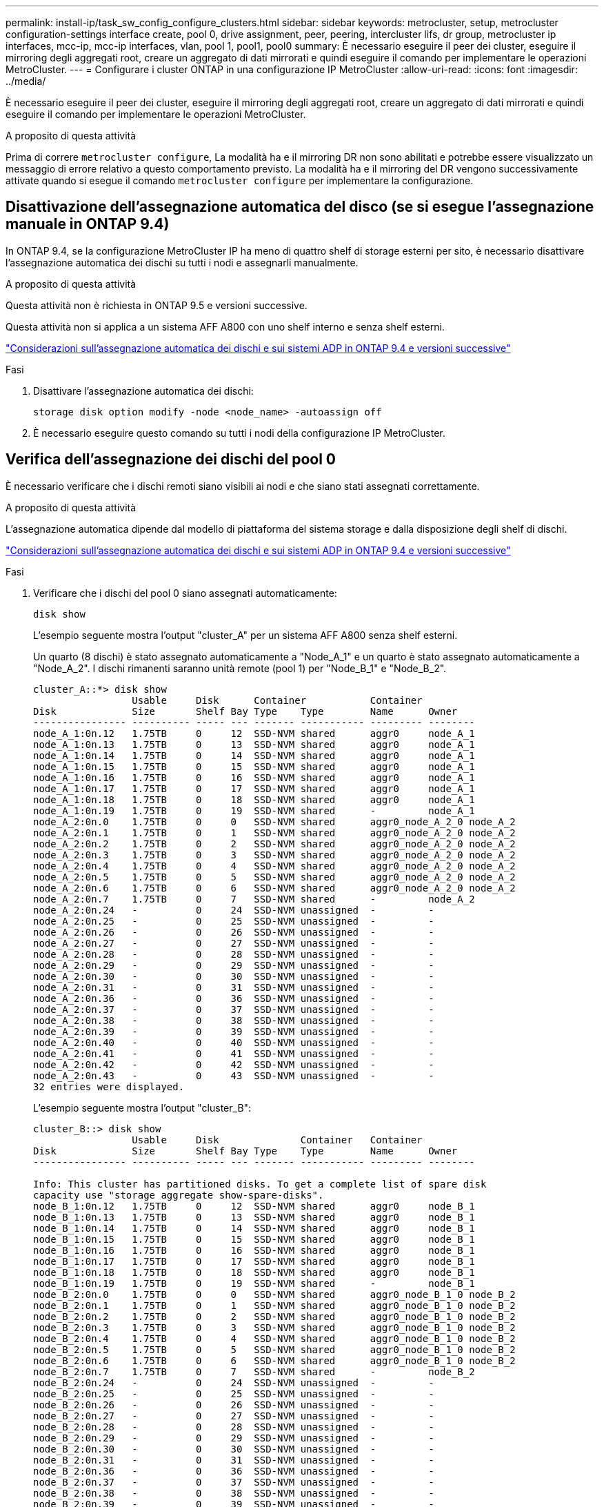 ---
permalink: install-ip/task_sw_config_configure_clusters.html 
sidebar: sidebar 
keywords: metrocluster, setup, metrocluster configuration-settings interface create, pool 0, drive assignment, peer, peering, intercluster lifs, dr group, metrocluster ip interfaces, mcc-ip, mcc-ip interfaces, vlan, pool 1, pool1, pool0 
summary: È necessario eseguire il peer dei cluster, eseguire il mirroring degli aggregati root, creare un aggregato di dati mirrorati e quindi eseguire il comando per implementare le operazioni MetroCluster. 
---
= Configurare i cluster ONTAP in una configurazione IP MetroCluster
:allow-uri-read: 
:icons: font
:imagesdir: ../media/


[role="lead"]
È necessario eseguire il peer dei cluster, eseguire il mirroring degli aggregati root, creare un aggregato di dati mirrorati e quindi eseguire il comando per implementare le operazioni MetroCluster.

.A proposito di questa attività
Prima di correre `metrocluster configure`, La modalità ha e il mirroring DR non sono abilitati e potrebbe essere visualizzato un messaggio di errore relativo a questo comportamento previsto. La modalità ha e il mirroring del DR vengono successivamente attivate quando si esegue il comando `metrocluster configure` per implementare la configurazione.



== Disattivazione dell'assegnazione automatica del disco (se si esegue l'assegnazione manuale in ONTAP 9.4)

In ONTAP 9.4, se la configurazione MetroCluster IP ha meno di quattro shelf di storage esterni per sito, è necessario disattivare l'assegnazione automatica dei dischi su tutti i nodi e assegnarli manualmente.

.A proposito di questa attività
Questa attività non è richiesta in ONTAP 9.5 e versioni successive.

Questa attività non si applica a un sistema AFF A800 con uno shelf interno e senza shelf esterni.

link:concept_considerations_drive_assignment.html["Considerazioni sull'assegnazione automatica dei dischi e sui sistemi ADP in ONTAP 9.4 e versioni successive"]

.Fasi
. Disattivare l'assegnazione automatica dei dischi:
+
`storage disk option modify -node <node_name> -autoassign off`

. È necessario eseguire questo comando su tutti i nodi della configurazione IP MetroCluster.




== Verifica dell'assegnazione dei dischi del pool 0

È necessario verificare che i dischi remoti siano visibili ai nodi e che siano stati assegnati correttamente.

.A proposito di questa attività
L'assegnazione automatica dipende dal modello di piattaforma del sistema storage e dalla disposizione degli shelf di dischi.

link:concept_considerations_drive_assignment.html["Considerazioni sull'assegnazione automatica dei dischi e sui sistemi ADP in ONTAP 9.4 e versioni successive"]

.Fasi
. Verificare che i dischi del pool 0 siano assegnati automaticamente:
+
`disk show`

+
L'esempio seguente mostra l'output "cluster_A" per un sistema AFF A800 senza shelf esterni.

+
Un quarto (8 dischi) è stato assegnato automaticamente a "Node_A_1" e un quarto è stato assegnato automaticamente a "Node_A_2". I dischi rimanenti saranno unità remote (pool 1) per "Node_B_1" e "Node_B_2".

+
[listing]
----
cluster_A::*> disk show
                 Usable     Disk      Container           Container
Disk             Size       Shelf Bay Type    Type        Name      Owner
---------------- ---------- ----- --- ------- ----------- --------- --------
node_A_1:0n.12   1.75TB     0     12  SSD-NVM shared      aggr0     node_A_1
node_A_1:0n.13   1.75TB     0     13  SSD-NVM shared      aggr0     node_A_1
node_A_1:0n.14   1.75TB     0     14  SSD-NVM shared      aggr0     node_A_1
node_A_1:0n.15   1.75TB     0     15  SSD-NVM shared      aggr0     node_A_1
node_A_1:0n.16   1.75TB     0     16  SSD-NVM shared      aggr0     node_A_1
node_A_1:0n.17   1.75TB     0     17  SSD-NVM shared      aggr0     node_A_1
node_A_1:0n.18   1.75TB     0     18  SSD-NVM shared      aggr0     node_A_1
node_A_1:0n.19   1.75TB     0     19  SSD-NVM shared      -         node_A_1
node_A_2:0n.0    1.75TB     0     0   SSD-NVM shared      aggr0_node_A_2_0 node_A_2
node_A_2:0n.1    1.75TB     0     1   SSD-NVM shared      aggr0_node_A_2_0 node_A_2
node_A_2:0n.2    1.75TB     0     2   SSD-NVM shared      aggr0_node_A_2_0 node_A_2
node_A_2:0n.3    1.75TB     0     3   SSD-NVM shared      aggr0_node_A_2_0 node_A_2
node_A_2:0n.4    1.75TB     0     4   SSD-NVM shared      aggr0_node_A_2_0 node_A_2
node_A_2:0n.5    1.75TB     0     5   SSD-NVM shared      aggr0_node_A_2_0 node_A_2
node_A_2:0n.6    1.75TB     0     6   SSD-NVM shared      aggr0_node_A_2_0 node_A_2
node_A_2:0n.7    1.75TB     0     7   SSD-NVM shared      -         node_A_2
node_A_2:0n.24   -          0     24  SSD-NVM unassigned  -         -
node_A_2:0n.25   -          0     25  SSD-NVM unassigned  -         -
node_A_2:0n.26   -          0     26  SSD-NVM unassigned  -         -
node_A_2:0n.27   -          0     27  SSD-NVM unassigned  -         -
node_A_2:0n.28   -          0     28  SSD-NVM unassigned  -         -
node_A_2:0n.29   -          0     29  SSD-NVM unassigned  -         -
node_A_2:0n.30   -          0     30  SSD-NVM unassigned  -         -
node_A_2:0n.31   -          0     31  SSD-NVM unassigned  -         -
node_A_2:0n.36   -          0     36  SSD-NVM unassigned  -         -
node_A_2:0n.37   -          0     37  SSD-NVM unassigned  -         -
node_A_2:0n.38   -          0     38  SSD-NVM unassigned  -         -
node_A_2:0n.39   -          0     39  SSD-NVM unassigned  -         -
node_A_2:0n.40   -          0     40  SSD-NVM unassigned  -         -
node_A_2:0n.41   -          0     41  SSD-NVM unassigned  -         -
node_A_2:0n.42   -          0     42  SSD-NVM unassigned  -         -
node_A_2:0n.43   -          0     43  SSD-NVM unassigned  -         -
32 entries were displayed.
----
+
L'esempio seguente mostra l'output "cluster_B":

+
[listing]
----
cluster_B::> disk show
                 Usable     Disk              Container   Container
Disk             Size       Shelf Bay Type    Type        Name      Owner
---------------- ---------- ----- --- ------- ----------- --------- --------

Info: This cluster has partitioned disks. To get a complete list of spare disk
capacity use "storage aggregate show-spare-disks".
node_B_1:0n.12   1.75TB     0     12  SSD-NVM shared      aggr0     node_B_1
node_B_1:0n.13   1.75TB     0     13  SSD-NVM shared      aggr0     node_B_1
node_B_1:0n.14   1.75TB     0     14  SSD-NVM shared      aggr0     node_B_1
node_B_1:0n.15   1.75TB     0     15  SSD-NVM shared      aggr0     node_B_1
node_B_1:0n.16   1.75TB     0     16  SSD-NVM shared      aggr0     node_B_1
node_B_1:0n.17   1.75TB     0     17  SSD-NVM shared      aggr0     node_B_1
node_B_1:0n.18   1.75TB     0     18  SSD-NVM shared      aggr0     node_B_1
node_B_1:0n.19   1.75TB     0     19  SSD-NVM shared      -         node_B_1
node_B_2:0n.0    1.75TB     0     0   SSD-NVM shared      aggr0_node_B_1_0 node_B_2
node_B_2:0n.1    1.75TB     0     1   SSD-NVM shared      aggr0_node_B_1_0 node_B_2
node_B_2:0n.2    1.75TB     0     2   SSD-NVM shared      aggr0_node_B_1_0 node_B_2
node_B_2:0n.3    1.75TB     0     3   SSD-NVM shared      aggr0_node_B_1_0 node_B_2
node_B_2:0n.4    1.75TB     0     4   SSD-NVM shared      aggr0_node_B_1_0 node_B_2
node_B_2:0n.5    1.75TB     0     5   SSD-NVM shared      aggr0_node_B_1_0 node_B_2
node_B_2:0n.6    1.75TB     0     6   SSD-NVM shared      aggr0_node_B_1_0 node_B_2
node_B_2:0n.7    1.75TB     0     7   SSD-NVM shared      -         node_B_2
node_B_2:0n.24   -          0     24  SSD-NVM unassigned  -         -
node_B_2:0n.25   -          0     25  SSD-NVM unassigned  -         -
node_B_2:0n.26   -          0     26  SSD-NVM unassigned  -         -
node_B_2:0n.27   -          0     27  SSD-NVM unassigned  -         -
node_B_2:0n.28   -          0     28  SSD-NVM unassigned  -         -
node_B_2:0n.29   -          0     29  SSD-NVM unassigned  -         -
node_B_2:0n.30   -          0     30  SSD-NVM unassigned  -         -
node_B_2:0n.31   -          0     31  SSD-NVM unassigned  -         -
node_B_2:0n.36   -          0     36  SSD-NVM unassigned  -         -
node_B_2:0n.37   -          0     37  SSD-NVM unassigned  -         -
node_B_2:0n.38   -          0     38  SSD-NVM unassigned  -         -
node_B_2:0n.39   -          0     39  SSD-NVM unassigned  -         -
node_B_2:0n.40   -          0     40  SSD-NVM unassigned  -         -
node_B_2:0n.41   -          0     41  SSD-NVM unassigned  -         -
node_B_2:0n.42   -          0     42  SSD-NVM unassigned  -         -
node_B_2:0n.43   -          0     43  SSD-NVM unassigned  -         -
32 entries were displayed.

cluster_B::>
----




== Peering dei cluster

I cluster nella configurazione di MetroCluster devono essere in una relazione peer in modo da poter comunicare tra loro ed eseguire il mirroring dei dati essenziale per il disaster recovery di MetroCluster.

.Informazioni correlate
http://docs.netapp.com/ontap-9/topic/com.netapp.doc.exp-clus-peer/home.html["Configurazione rapida del peering di cluster e SVM"]

link:concept_considerations_peering.html#considerations-when-using-dedicated-ports["Considerazioni sull'utilizzo di porte dedicate"]

link:concept_considerations_peering.html#considerations-when-sharing-data-ports["Considerazioni sulla condivisione delle porte dati"]



== Configurazione delle LIF di intercluster per il peering dei cluster

È necessario creare LIF intercluster sulle porte utilizzate per la comunicazione tra i cluster di partner MetroCluster. È possibile utilizzare porte o porte dedicate che dispongono anche di traffico dati.



=== Configurazione di LIF intercluster su porte dedicate

È possibile configurare le LIF tra cluster su porte dedicate. In genere, aumenta la larghezza di banda disponibile per il traffico di replica.

.Fasi
. Elencare le porte nel cluster:
+
`network port show`

+
Per la sintassi completa dei comandi, vedere la pagina man.

+
L'esempio seguente mostra le porte di rete in "cluster01":

+
[listing]
----

cluster01::> network port show
                                                             Speed (Mbps)
Node   Port      IPspace      Broadcast Domain Link   MTU    Admin/Oper
------ --------- ------------ ---------------- ----- ------- ------------
cluster01-01
       e0a       Cluster      Cluster          up     1500   auto/1000
       e0b       Cluster      Cluster          up     1500   auto/1000
       e0c       Default      Default          up     1500   auto/1000
       e0d       Default      Default          up     1500   auto/1000
       e0e       Default      Default          up     1500   auto/1000
       e0f       Default      Default          up     1500   auto/1000
cluster01-02
       e0a       Cluster      Cluster          up     1500   auto/1000
       e0b       Cluster      Cluster          up     1500   auto/1000
       e0c       Default      Default          up     1500   auto/1000
       e0d       Default      Default          up     1500   auto/1000
       e0e       Default      Default          up     1500   auto/1000
       e0f       Default      Default          up     1500   auto/1000
----
. Determinare quali porte sono disponibili per la comunicazione tra cluster:
+
`network interface show -fields home-port,curr-port`

+
Per la sintassi completa dei comandi, vedere la pagina man.

+
L'esempio seguente mostra che alle porte "e0e" e "e0f" non sono stati assegnati LIF:

+
[listing]
----

cluster01::> network interface show -fields home-port,curr-port
vserver lif                  home-port curr-port
------- -------------------- --------- ---------
Cluster cluster01-01_clus1   e0a       e0a
Cluster cluster01-01_clus2   e0b       e0b
Cluster cluster01-02_clus1   e0a       e0a
Cluster cluster01-02_clus2   e0b       e0b
cluster01
        cluster_mgmt         e0c       e0c
cluster01
        cluster01-01_mgmt1   e0c       e0c
cluster01
        cluster01-02_mgmt1   e0c       e0c
----
. Creare un gruppo di failover per le porte dedicate:
+
`network interface failover-groups create -vserver <system_svm> -failover-group <failover_group> -targets <physical_or_logical_ports>`

+
Nell'esempio seguente vengono assegnate le porte "e0e" e" e0f" al gruppo di failover "cluster01" sul sistema "SVMcluster01":

+
[listing]
----
cluster01::> network interface failover-groups create -vserver cluster01 -failover-group
intercluster01 -targets
cluster01-01:e0e,cluster01-01:e0f,cluster01-02:e0e,cluster01-02:e0f
----
. Verificare che il gruppo di failover sia stato creato:
+
`network interface failover-groups show`

+
Per la sintassi completa dei comandi, vedere la pagina man.

+
[listing]
----
cluster01::> network interface failover-groups show
                                  Failover
Vserver          Group            Targets
---------------- ---------------- --------------------------------------------
Cluster
                 Cluster
                                  cluster01-01:e0a, cluster01-01:e0b,
                                  cluster01-02:e0a, cluster01-02:e0b
cluster01
                 Default
                                  cluster01-01:e0c, cluster01-01:e0d,
                                  cluster01-02:e0c, cluster01-02:e0d,
                                  cluster01-01:e0e, cluster01-01:e0f
                                  cluster01-02:e0e, cluster01-02:e0f
                 intercluster01
                                  cluster01-01:e0e, cluster01-01:e0f
                                  cluster01-02:e0e, cluster01-02:e0f
----
. Creare LIF intercluster sulla SVM di sistema e assegnarle al gruppo di failover.
+
[role="tabbed-block"]
====
.In ONTAP 9,6 e versioni successive, eseguire:
--
`network interface create -vserver <system_svm> -lif <lif_name> -service-policy default-intercluster -home-node <node_name> -home-port <port_name> -address <port_ip_address> -netmask <netmask_address> -failover-group <failover_group>`

--
.In ONTAP 9,5 e versioni precedenti, eseguire:
--
`network interface create -vserver <system_svm> -lif <lif_name> -role intercluster -home-node <node_name> -home-port <port_name> -address <port_ip_address> -netmask <netmask_address> -failover-group <failover_group>`

--
====
+
Per la sintassi completa dei comandi, vedere la pagina man.

+
Nell'esempio seguente vengono create le LIF di intercluster "cluster01_icl01" e "cluster01_icl02" nel gruppo di failover "intercluster01":

+
[listing]
----
cluster01::> network interface create -vserver cluster01 -lif cluster01_icl01 -service-
policy default-intercluster -home-node cluster01-01 -home-port e0e -address 192.168.1.201
-netmask 255.255.255.0 -failover-group intercluster01

cluster01::> network interface create -vserver cluster01 -lif cluster01_icl02 -service-
policy default-intercluster -home-node cluster01-02 -home-port e0e -address 192.168.1.202
-netmask 255.255.255.0 -failover-group intercluster01
----
. Verificare che le LIF dell'intercluster siano state create:
+
[role="tabbed-block"]
====
.In ONTAP 9,6 e versioni successive, eseguire:
--
`network interface show -service-policy default-intercluster`

--
.In ONTAP 9,5 e versioni precedenti, eseguire:
--
`network interface show -role intercluster`

--
====
+
Per la sintassi completa dei comandi, vedere la pagina man.

+
[listing]
----
cluster01::> network interface show -service-policy default-intercluster
            Logical    Status     Network            Current       Current Is
Vserver     Interface  Admin/Oper Address/Mask       Node          Port    Home
----------- ---------- ---------- ------------------ ------------- ------- ----
cluster01
            cluster01_icl01
                       up/up      192.168.1.201/24   cluster01-01  e0e     true
            cluster01_icl02
                       up/up      192.168.1.202/24   cluster01-02  e0f     true
----
. Verificare che le LIF dell'intercluster siano ridondanti:
+
[role="tabbed-block"]
====
.In ONTAP 9,6 e versioni successive, eseguire:
--
`network interface show -service-policy default-intercluster -failover`

--
.In ONTAP 9,5 e versioni precedenti, eseguire:
--
`network interface show -role intercluster -failover`

--
====
+
Per la sintassi completa dei comandi, vedere la pagina man.

+
L'esempio seguente mostra che le LIF dell'intercluster "cluster01_icl01" e "cluster01_icl02" sulla porta "SVMe0e" effettueranno il failover sulla porta "e0f".

+
[listing]
----
cluster01::> network interface show -service-policy default-intercluster –failover
         Logical         Home                  Failover        Failover
Vserver  Interface       Node:Port             Policy          Group
-------- --------------- --------------------- --------------- --------
cluster01
         cluster01_icl01 cluster01-01:e0e   local-only      intercluster01
                            Failover Targets:  cluster01-01:e0e,
                                               cluster01-01:e0f
         cluster01_icl02 cluster01-02:e0e   local-only      intercluster01
                            Failover Targets:  cluster01-02:e0e,
                                               cluster01-02:e0f
----


.Informazioni correlate
link:concept_considerations_peering.html#considerations-when-using-dedicated-ports["Considerazioni sull'utilizzo di porte dedicate"]



=== Configurazione delle LIF tra cluster su porte dati condivise

È possibile configurare le LIF di intercluster sulle porte condivise con la rete dati. In questo modo si riduce il numero di porte necessarie per la rete tra cluster.

.Fasi
. Elencare le porte nel cluster:
+
`network port show`

+
Per la sintassi completa dei comandi, vedere la pagina man.

+
L'esempio seguente mostra le porte di rete in "cluster01":

+
[listing]
----

cluster01::> network port show
                                                             Speed (Mbps)
Node   Port      IPspace      Broadcast Domain Link   MTU    Admin/Oper
------ --------- ------------ ---------------- ----- ------- ------------
cluster01-01
       e0a       Cluster      Cluster          up     1500   auto/1000
       e0b       Cluster      Cluster          up     1500   auto/1000
       e0c       Default      Default          up     1500   auto/1000
       e0d       Default      Default          up     1500   auto/1000
cluster01-02
       e0a       Cluster      Cluster          up     1500   auto/1000
       e0b       Cluster      Cluster          up     1500   auto/1000
       e0c       Default      Default          up     1500   auto/1000
       e0d       Default      Default          up     1500   auto/1000
----
. Creazione di LIF intercluster sulla SVM di sistema:
+
[role="tabbed-block"]
====
.In ONTAP 9,6 e versioni successive, eseguire:
--
`network interface create -vserver <system_svm> -lif <lif_name> -service-policy default-intercluster -home-node <node_name> -home-port <port_name> -address <port_ip_address> -netmask <netmask>`

--
.In ONTAP 9,5 e versioni precedenti, eseguire:
--
`network interface create -vserver <system_svm> -lif <lif_name> -role intercluster -home-node <node_name> -home-port <port_name> -address <port_ip_address> -netmask <netmask>`

--
====
+
Per la sintassi completa dei comandi, vedere la pagina man.

+
Nell'esempio seguente vengono create le LIF dell'intercluster "cluster01_icl01" e "cluster01_icl02":

+
[listing]
----

cluster01::> network interface create -vserver cluster01 -lif cluster01_icl01 -service-
policy default-intercluster -home-node cluster01-01 -home-port e0c -address 192.168.1.201
-netmask 255.255.255.0

cluster01::> network interface create -vserver cluster01 -lif cluster01_icl02 -service-
policy default-intercluster -home-node cluster01-02 -home-port e0c -address 192.168.1.202
-netmask 255.255.255.0
----
. Verificare che le LIF dell'intercluster siano state create:
+
[role="tabbed-block"]
====
.In ONTAP 9,6 e versioni successive, eseguire:
--
`network interface show -service-policy default-intercluster`

--
.In ONTAP 9,5 e versioni precedenti, eseguire:
--
`network interface show -role intercluster`

--
====
+
Per la sintassi completa dei comandi, vedere la pagina man.

+
[listing]
----
cluster01::> network interface show -service-policy default-intercluster
            Logical    Status     Network            Current       Current Is
Vserver     Interface  Admin/Oper Address/Mask       Node          Port    Home
----------- ---------- ---------- ------------------ ------------- ------- ----
cluster01
            cluster01_icl01
                       up/up      192.168.1.201/24   cluster01-01  e0c     true
            cluster01_icl02
                       up/up      192.168.1.202/24   cluster01-02  e0c     true
----
. Verificare che le LIF dell'intercluster siano ridondanti:
+
[role="tabbed-block"]
====
.In ONTAP 9,6 e versioni successive, eseguire:
--
`network interface show –service-policy default-intercluster -failover`

--
.In ONTAP 9,5 e versioni precedenti, eseguire:
--
`network interface show -role intercluster -failover`

--
====
+
Per la sintassi completa dei comandi, vedere la pagina man.

+
L'esempio seguente mostra che i LIF di intercluster "cluster01_icl01" e "cluster01_icl02" sulla porta "e0c" effettueranno il failover sulla porta "e0d".

+
[listing]
----
cluster01::> network interface show -service-policy default-intercluster –failover
         Logical         Home                  Failover        Failover
Vserver  Interface       Node:Port             Policy          Group
-------- --------------- --------------------- --------------- --------
cluster01
         cluster01_icl01 cluster01-01:e0c   local-only      192.168.1.201/24
                            Failover Targets: cluster01-01:e0c,
                                              cluster01-01:e0d
         cluster01_icl02 cluster01-02:e0c   local-only      192.168.1.201/24
                            Failover Targets: cluster01-02:e0c,
                                              cluster01-02:e0d
----


.Informazioni correlate
link:concept_considerations_peering.html#considerations-when-sharing-data-ports["Considerazioni sulla condivisione delle porte dati"]



== Creazione di una relazione peer del cluster

È possibile utilizzare il comando cluster peer create per creare una relazione peer tra un cluster locale e un cluster remoto. Una volta creata la relazione peer, è possibile eseguire cluster peer create sul cluster remoto per autenticarla nel cluster locale.

.A proposito di questa attività
* È necessario aver creato le LIF di intercluster su ogni nodo dei cluster che vengono sottoposti a peering.
* I cluster devono eseguire ONTAP 9.3 o versione successiva.


.Fasi
. Sul cluster di destinazione, creare una relazione peer con il cluster di origine:
+
`cluster peer create -generate-passphrase -offer-expiration <MM/DD/YYYY HH:MM:SS|1...7days|1...168hours> -peer-addrs <peer_lif_ip_addresses> -ipspace <ipspace>`

+
Se si specificano entrambi `-generate-passphrase` e. `-peer-addrs`, Solo il cluster i cui LIF intercluster sono specificati in `-peer-addrs` può utilizzare la password generata.

+
È possibile ignorare `-ipspace` Se non si utilizza un IPSpace personalizzato. Per la sintassi completa dei comandi, vedere la pagina man.

+
Nell'esempio seguente viene creata una relazione peer del cluster su un cluster remoto non specificato:

+
[listing]
----
cluster02::> cluster peer create -generate-passphrase -offer-expiration 2days

                     Passphrase: UCa+6lRVICXeL/gq1WrK7ShR
                Expiration Time: 6/7/2017 08:16:10 EST
  Initial Allowed Vserver Peers: -
            Intercluster LIF IP: 192.140.112.101
              Peer Cluster Name: Clus_7ShR (temporary generated)

Warning: make a note of the passphrase - it cannot be displayed again.
----
. Nel cluster di origine, autenticare il cluster di origine nel cluster di destinazione:
+
`cluster peer create -peer-addrs <peer_lif_ip_addresses> -ipspace <ipspace>`

+
Per la sintassi completa dei comandi, vedere la pagina man.

+
Nell'esempio seguente viene autenticato il cluster locale nel cluster remoto agli indirizzi IP LIF "192.140.112.101" e "192.140.112.102" dell'intercluster:

+
[listing]
----
cluster01::> cluster peer create -peer-addrs 192.140.112.101,192.140.112.102

Notice: Use a generated passphrase or choose a passphrase of 8 or more characters.
        To ensure the authenticity of the peering relationship, use a phrase or sequence of characters that would be hard to guess.

Enter the passphrase:
Confirm the passphrase:

Clusters cluster02 and cluster01 are peered.
----
+
Inserire la passphrase per la relazione peer quando richiesto.

. Verificare che la relazione peer del cluster sia stata creata:
+
`cluster peer show -instance`

+
[listing]
----
cluster01::> cluster peer show -instance

                               Peer Cluster Name: cluster02
                   Remote Intercluster Addresses: 192.140.112.101, 192.140.112.102
              Availability of the Remote Cluster: Available
                             Remote Cluster Name: cluster2
                             Active IP Addresses: 192.140.112.101, 192.140.112.102
                           Cluster Serial Number: 1-80-123456
                  Address Family of Relationship: ipv4
            Authentication Status Administrative: no-authentication
               Authentication Status Operational: absent
                                Last Update Time: 02/05 21:05:41
                    IPspace for the Relationship: Default
----
. Verificare la connettività e lo stato dei nodi nella relazione peer:
+
`cluster peer health show`

+
[listing]
----
cluster01::> cluster peer health show
Node       cluster-Name                Node-Name
             Ping-Status               RDB-Health Cluster-Health  Avail…
---------- --------------------------- ---------  --------------- --------
cluster01-01
           cluster02                   cluster02-01
             Data: interface_reachable
             ICMP: interface_reachable true       true            true
                                       cluster02-02
             Data: interface_reachable
             ICMP: interface_reachable true       true            true
cluster01-02
           cluster02                   cluster02-01
             Data: interface_reachable
             ICMP: interface_reachable true       true            true
                                       cluster02-02
             Data: interface_reachable
             ICMP: interface_reachable true       true            true
----




== Creazione del gruppo DR

È necessario creare le relazioni del gruppo di disaster recovery (DR) tra i cluster.

.A proposito di questa attività
Eseguire questa procedura su uno dei cluster nella configurazione MetroCluster per creare le relazioni di DR tra i nodi di entrambi i cluster.


NOTE: Una volta creati i gruppi DR, non è possibile modificare le relazioni di DR.

image::../media/mcc_dr_groups_4_node.gif[mcc dr raggruppa 4 nodi]

.Fasi
. Verificare che i nodi siano pronti per la creazione del gruppo DR immettendo il seguente comando su ciascun nodo:
+
`metrocluster configuration-settings show-status`

+
L'output del comando dovrebbe indicare che i nodi sono pronti:

+
[listing]
----
cluster_A::> metrocluster configuration-settings show-status
Cluster                    Node          Configuration Settings Status
-------------------------- ------------- --------------------------------
cluster_A                  node_A_1      ready for DR group create
                           node_A_2      ready for DR group create
2 entries were displayed.
----
+
[listing]
----
cluster_B::> metrocluster configuration-settings show-status
Cluster                    Node          Configuration Settings Status
-------------------------- ------------- --------------------------------
cluster_B                  node_B_1      ready for DR group create
                           node_B_2      ready for DR group create
2 entries were displayed.
----
. Creare il gruppo DR:
+
`metrocluster configuration-settings dr-group create -partner-cluster <partner_cluster_name> -local-node <local_node_name> -remote-node <remote_node_name>`

+
Questo comando viene emesso una sola volta. Non è necessario ripeterlo sul cluster del partner. Nel comando, specificare il nome del cluster remoto e il nome di un nodo locale e di un nodo del cluster partner.

+
I due nodi specificati vengono configurati come partner DR e gli altri due nodi (non specificati nel comando) vengono configurati come seconda coppia DR nel gruppo DR. Queste relazioni non possono essere modificate dopo aver immesso questo comando.

+
Il seguente comando crea queste coppie di DR:

+
** Node_A_1 e Node_B_1
** Node_A_2 e Node_B_2


+
[listing]
----
Cluster_A::> metrocluster configuration-settings dr-group create -partner-cluster cluster_B -local-node node_A_1 -remote-node node_B_1
[Job 27] Job succeeded: DR Group Create is successful.
----




== Configurazione e connessione delle interfacce IP di MetroCluster

È necessario configurare le interfacce IP MetroCluster utilizzate per la replica dello storage e della cache non volatile di ciascun nodo. Le connessioni vengono quindi stabilite utilizzando le interfacce IP di MetroCluster. In questo modo si creano connessioni iSCSI per la replica dello storage.


NOTE: Le porte dell'IP di MetroCluster e dello switch connesso non sono online fino a quando non si creano le interfacce IP di MetroCluster.

.A proposito di questa attività
* È necessario creare due interfacce per ciascun nodo. Le interfacce devono essere associate alle VLAN definite nel file RCF di MetroCluster.
* È necessario creare tutte le porte "A" dell'interfaccia IP MetroCluster nella stessa VLAN e tutte le porte "B" dell'interfaccia IP MetroCluster nell'altra VLAN. Fare riferimento a. link:concept_considerations_mcip.html["Considerazioni sulla configurazione IP di MetroCluster"].
* A partire da ONTAP 9.9.1, se si utilizza una configurazione Layer 3, è necessario specificare anche `-gateway` Parametro durante la creazione di interfacce IP MetroCluster. Fare riferimento a. link:../install-ip/concept_considerations_layer_3.html["Considerazioni per le reti wide-area di livello 3"].
+
Alcune piattaforme utilizzano una VLAN per l'interfaccia IP di MetroCluster. Per impostazione predefinita, ciascuna delle due porte utilizza una VLAN diversa: 10 e 20.

+
Se supportato, è anche possibile specificare una VLAN diversa (non predefinita) superiore a 100 (tra 101 e 4095) utilizzando il `-vlan-id` parametro nel `metrocluster configuration-settings interface create` comando.

+
Le seguenti piattaforme *non* supportano il `-vlan-id` parametro:

+
** FAS8200 e AFF A300
** AFF A320
** FAS9000 e AFF A700
** AFF C800, ASA C800, AFF A800 e ASA A800
+
Tutte le altre piattaforme supportano il `-vlan-id` parametro.

+
Le assegnazioni VLAN predefinite e valide dipendono dal supporto del parametro da parte della piattaforma `-vlan-id` :

+
[role="tabbed-block"]
====
.Piattaforme che supportano <code>-vlan-</code>
--
VLAN predefinita:

*** Quando il `-vlan-id` parametro non è specificato, le interfacce vengono create con VLAN 10 per le porte "A" e VLAN 20 per le porte "B".
*** La VLAN specificata deve corrispondere alla VLAN selezionata nell'RCF.


Intervalli VLAN validi:

*** VLAN 10 e 20 predefinite
*** VLAN 101 e superiori (tra 101 e 4095)


--
.Piattaforme che non supportano <code>-vlan-</code>
--
VLAN predefinita:

*** Non applicabile. L'interfaccia non richiede che venga specificata una VLAN sull'interfaccia MetroCluster. La porta dello switch definisce la VLAN utilizzata.


Intervalli VLAN validi:

*** Tutte le VLAN non esplicitamente escluse durante la generazione dell'RCF. L'RCF avvisa l'utente se la VLAN non è valida.


--
====




* Le porte fisiche utilizzate dalle interfacce IP MetroCluster dipendono dal modello di piattaforma. Per informazioni sull'utilizzo della porta per il sistema, consultare la sezione link:../install-ip/using_rcf_generator.html["Collegare via cavo gli switch IP MetroCluster"] .
* Negli esempi vengono utilizzati i seguenti indirizzi IP e subnet:
+
|===


| Nodo | Interfaccia | Indirizzo IP | Subnet 


 a| 
Node_A_1
 a| 
Interfaccia IP MetroCluster 1
 a| 
10.1.1.1
 a| 
10.1.1/24



 a| 
Interfaccia IP MetroCluster 2
 a| 
10.1.2.1
 a| 
10.1.2/24



 a| 
Node_A_2
 a| 
Interfaccia IP MetroCluster 1
 a| 
10.1.1.2
 a| 
10.1.1/24



 a| 
Interfaccia IP MetroCluster 2
 a| 
10.1.2.2
 a| 
10.1.2/24



 a| 
Node_B_1
 a| 
Interfaccia IP MetroCluster 1
 a| 
10.1.1.3
 a| 
10.1.1/24



 a| 
Interfaccia IP MetroCluster 2
 a| 
10.1.2.3
 a| 
10.1.2/24



 a| 
Node_B_2
 a| 
Interfaccia IP MetroCluster 1
 a| 
10.1.1.4
 a| 
10.1.1/24



 a| 
Interfaccia IP MetroCluster 2
 a| 
10.1.2.4
 a| 
10.1.2/24

|===
* Questa procedura utilizza i seguenti esempi:
+
Porte per un sistema AFF A700 o FAS9000 (e5a e e5b).

+
Le porte per un sistema AFF A220 per mostrare come utilizzare il `-vlan-id` parametro su una piattaforma supportata.

+
Configurare le interfacce sulle porte corrette per il modello di piattaforma in uso.



.Fasi
. Verificare che ogni nodo abbia attivato l'assegnazione automatica del disco:
+
`storage disk option show`

+
L'assegnazione automatica del disco assegnerà i dischi del pool 0 e del pool 1 in base a shelf-by-shelf.

+
La colonna Auto Assign (assegnazione automatica) indica se l'assegnazione automatica del disco è attivata.

+
[listing]
----

Node        BKg. FW. Upd.  Auto Copy   Auto Assign  Auto Assign Policy
----------  -------------  ----------  -----------  ------------------
node_A_1             on           on           on           default
node_A_2             on           on           on           default
2 entries were displayed.
----
. Verificare che sia possibile creare interfacce IP MetroCluster sui nodi:
+
`metrocluster configuration-settings show-status`

+
Tutti i nodi devono essere pronti:

+
[listing]
----

Cluster       Node         Configuration Settings Status
----------    -----------  ---------------------------------
cluster_A
              node_A_1     ready for interface create
              node_A_2     ready for interface create
cluster_B
              node_B_1     ready for interface create
              node_B_2     ready for interface create
4 entries were displayed.
----
. Creare le interfacce su Node_A_1.
+
.. Configurare l'interfaccia sulla porta "e5a" su "Node_A_1":
+

CAUTION: Non utilizzare indirizzi IP 169.254.17.x o 169.254.18.x quando si creano interfacce IP MetroCluster per evitare conflitti con indirizzi IP dell'interfaccia generati automaticamente dal sistema nello stesso intervallo.

+
`metrocluster configuration-settings interface create -cluster-name <cluster_name> -home-node <node_name> -home-port e5a -address <ip_address> -netmask <netmask>`

+
L'esempio seguente mostra la creazione dell'interfaccia sulla porta "e5a" su "node_A_1" con indirizzo IP "10.1.1.1":

+
[listing]
----
cluster_A::> metrocluster configuration-settings interface create -cluster-name cluster_A -home-node node_A_1 -home-port e5a -address 10.1.1.1 -netmask 255.255.255.0
[Job 28] Job succeeded: Interface Create is successful.
cluster_A::>
----
+
Sui modelli di piattaforma che supportano le VLAN per l'interfaccia IP di MetroCluster, è possibile includere `-vlan-id` Parametro se non si desidera utilizzare gli ID VLAN predefiniti. L'esempio seguente mostra il comando per un sistema AFF A220 con un ID VLAN 120:

+
[listing]
----
cluster_A::> metrocluster configuration-settings interface create -cluster-name cluster_A -home-node node_A_2 -home-port e0a -address 10.1.1.2 -netmask 255.255.255.0 -vlan-id 120
[Job 28] Job succeeded: Interface Create is successful.
cluster_A::>
----
.. Configurare l'interfaccia sulla porta "e5b" su "Node_A_1":
+
`metrocluster configuration-settings interface create -cluster-name <cluster_name> -home-node <node_name> -home-port e5b -address <ip_address> -netmask <netmask>`

+
L'esempio seguente mostra la creazione dell'interfaccia sulla porta "e5b" su "node_A_1" con indirizzo IP "10.1.2.1":

+
[listing]
----
cluster_A::> metrocluster configuration-settings interface create -cluster-name cluster_A -home-node node_A_1 -home-port e5b -address 10.1.2.1 -netmask 255.255.255.0
[Job 28] Job succeeded: Interface Create is successful.
cluster_A::>
----


+

NOTE: È possibile verificare che queste interfacce siano presenti utilizzando `metrocluster configuration-settings interface show` comando.

. Creare le interfacce su Node_A_2.
+
.. Configurare l'interfaccia sulla porta "e5a" su "Node_A_2":
+
`metrocluster configuration-settings interface create -cluster-name <cluster_name> -home-node <node_name> -home-port e5a -address <ip_address> -netmask <netmask>`

+
L'esempio seguente mostra la creazione dell'interfaccia sulla porta "e5a" su "node_A_2" con indirizzo IP "10.1.1.2":

+
[listing]
----
cluster_A::> metrocluster configuration-settings interface create -cluster-name cluster_A -home-node node_A_2 -home-port e5a -address 10.1.1.2 -netmask 255.255.255.0
[Job 28] Job succeeded: Interface Create is successful.
cluster_A::>
----
.. Configurare l'interfaccia sulla porta "e5b" su "Node_A_2":
+
`metrocluster configuration-settings interface create -cluster-name <cluster_name> -home-node <node_name> -home-port e5b -address <ip_address> -netmask <netmask>`

+
L'esempio seguente mostra la creazione dell'interfaccia sulla porta "e5b" su "node_A_2" con indirizzo IP "10.1.2.2":

+
[listing]
----
cluster_A::> metrocluster configuration-settings interface create -cluster-name cluster_A -home-node node_A_2 -home-port e5b -address 10.1.2.2 -netmask 255.255.255.0
[Job 28] Job succeeded: Interface Create is successful.
cluster_A::>
----
+
Sui modelli di piattaforma che supportano le VLAN per l'interfaccia IP di MetroCluster, è possibile includere `-vlan-id` Parametro se non si desidera utilizzare gli ID VLAN predefiniti. L'esempio seguente mostra il comando per un sistema AFF A220 con un ID VLAN 220:

+
[listing]
----
cluster_A::> metrocluster configuration-settings interface create -cluster-name cluster_A -home-node node_A_2 -home-port e0b -address 10.1.2.2 -netmask 255.255.255.0 -vlan-id 220
[Job 28] Job succeeded: Interface Create is successful.
cluster_A::>
----


. Creare le interfacce su "Node_B_1".
+
.. Configurare l'interfaccia sulla porta "e5a" su "Node_B_1":
+
`metrocluster configuration-settings interface create -cluster-name <cluster_name> -home-node <node_name> -home-port e5a -address <ip_address> -netmask <netmask>`

+
L'esempio seguente mostra la creazione dell'interfaccia sulla porta "e5a" su "Node_B_1" con indirizzo IP "10.1.1.3":

+
[listing]
----
cluster_A::> metrocluster configuration-settings interface create -cluster-name cluster_B -home-node node_B_1 -home-port e5a -address 10.1.1.3 -netmask 255.255.255.0
[Job 28] Job succeeded: Interface Create is successful.cluster_B::>
----
.. Configurare l'interfaccia sulla porta "e5b" su "Node_B_1":
+
`metrocluster configuration-settings interface create -cluster-name <cluster_name> -home-node <node_name> -home-port e5b -address <ip_address> -netmask <netmask>`

+
L'esempio seguente mostra la creazione dell'interfaccia sulla porta "e5b" su "Node_B_1" con indirizzo IP "10.1.2.3":

+
[listing]
----
cluster_A::> metrocluster configuration-settings interface create -cluster-name cluster_B -home-node node_B_1 -home-port e5b -address 10.1.2.3 -netmask 255.255.255.0
[Job 28] Job succeeded: Interface Create is successful.cluster_B::>
----


. Creare le interfacce su "Node_B_2".
+
.. Configurare l'interfaccia sulla porta e5a sul nodo_B_2:
+
`metrocluster configuration-settings interface create -cluster-name <cluster_name> -home-node <node_name> -home-port e5a -address <ip_address> -netmask <netmask>`

+
L'esempio seguente mostra la creazione dell'interfaccia sulla porta "e5a" su "Node_B_2" con indirizzo IP "10.1.1.4":

+
[listing]
----
cluster_B::>metrocluster configuration-settings interface create -cluster-name cluster_B -home-node node_B_2 -home-port e5a -address 10.1.1.4 -netmask 255.255.255.0
[Job 28] Job succeeded: Interface Create is successful.cluster_A::>
----
.. Configurare l'interfaccia sulla porta "e5b" su "Node_B_2":
+
`metrocluster configuration-settings interface create -cluster-name <cluster_name> -home-node <node_name> -home-port e5b -address <ip_address> -netmask <netmask>`

+
L'esempio seguente mostra la creazione dell'interfaccia sulla porta "e5b" su "Node_B_2" con indirizzo IP "10.1.2.4":

+
[listing]
----
cluster_B::> metrocluster configuration-settings interface create -cluster-name cluster_B -home-node node_B_2 -home-port e5b -address 10.1.2.4 -netmask 255.255.255.0
[Job 28] Job succeeded: Interface Create is successful.
cluster_A::>
----


. Verificare che le interfacce siano state configurate:
+
`metrocluster configuration-settings interface show`

+
L'esempio seguente mostra che lo stato di configurazione di ciascuna interfaccia è stato completato.

+
[listing]
----
cluster_A::> metrocluster configuration-settings interface show
DR                                                              Config
Group Cluster Node    Network Address Netmask         Gateway   State
----- ------- ------- --------------- --------------- --------- ----------
1     cluster_A  node_A_1
                 Home Port: e5a
                      10.1.1.1     255.255.255.0   -         completed
                 Home Port: e5b
                      10.1.2.1     255.255.255.0   -         completed
                 node_A_2
                 Home Port: e5a
                      10.1.1.2     255.255.255.0   -         completed
                 Home Port: e5b
                      10.1.2.2     255.255.255.0   -         completed
      cluster_B  node_B_1
                 Home Port: e5a
                      10.1.1.3     255.255.255.0   -         completed
                 Home Port: e5b
                      10.1.2.3     255.255.255.0   -         completed
                 node_B_2
                 Home Port: e5a
                      10.1.1.4     255.255.255.0   -         completed
                 Home Port: e5b
                      10.1.2.4     255.255.255.0   -         completed
8 entries were displayed.
cluster_A::>
----
. Verificare che i nodi siano pronti per la connessione alle interfacce MetroCluster:
+
`metrocluster configuration-settings show-status`

+
L'esempio seguente mostra tutti i nodi nello stato "pronto per la connessione":

+
[listing]
----

Cluster       Node         Configuration Settings Status
----------    -----------  ---------------------------------
cluster_A
              node_A_1     ready for connection connect
              node_A_2     ready for connection connect
cluster_B
              node_B_1     ready for connection connect
              node_B_2     ready for connection connect
4 entries were displayed.
----
. Stabilire le connessioni:
`metrocluster configuration-settings connection connect`
+
Se si utilizza una versione precedente a ONTAP 9.10.1, gli indirizzi IP non possono essere modificati dopo aver inviato questo comando.

+
L'esempio seguente mostra che il cluster_A è connesso correttamente:

+
[listing]
----
cluster_A::> metrocluster configuration-settings connection connect
[Job 53] Job succeeded: Connect is successful.
cluster_A::>
----
. Verificare che le connessioni siano state stabilite:
+
`metrocluster configuration-settings show-status`

+
Lo stato delle impostazioni di configurazione per tutti i nodi deve essere completato:

+
[listing]
----

Cluster       Node         Configuration Settings Status
----------    -----------  ---------------------------------
cluster_A
              node_A_1     completed
              node_A_2     completed
cluster_B
              node_B_1     completed
              node_B_2     completed
4 entries were displayed.
----
. Verificare che le connessioni iSCSI siano state stabilite:
+
.. Passare al livello di privilegio avanzato:
+
`set -privilege advanced`

+
Devi rispondere con `y` quando viene richiesto di passare alla modalità avanzata e viene visualizzato il prompt della modalità avanzata (`*>`).

.. Visualizzare le connessioni:
+
`storage iscsi-initiator show`

+
Nei sistemi che eseguono ONTAP 9.5, sono presenti otto iniziatori IP MetroCluster su ciascun cluster che dovrebbero essere visualizzati nell'output.

+
Nei sistemi che eseguono ONTAP 9.4 e versioni precedenti, sono presenti quattro iniziatori IP MetroCluster su ciascun cluster che dovrebbero essere visualizzati nell'output.

+
L'esempio seguente mostra gli otto iniziatori IP MetroCluster in un cluster che esegue ONTAP 9.5:

+
[listing]
----
cluster_A::*> storage iscsi-initiator show
Node Type Label    Target Portal           Target Name                      Admin/Op
---- ---- -------- ------------------      -------------------------------- --------

cluster_A-01
     dr_auxiliary
              mccip-aux-a-initiator
                   10.227.16.113:65200     prod506.com.company:abab44       up/up
              mccip-aux-a-initiator2
                   10.227.16.113:65200     prod507.com.company:abab44       up/up
              mccip-aux-b-initiator
                   10.227.95.166:65200     prod506.com.company:abab44       up/up
              mccip-aux-b-initiator2
                   10.227.95.166:65200     prod507.com.company:abab44       up/up
     dr_partner
              mccip-pri-a-initiator
                   10.227.16.112:65200     prod506.com.company:cdcd88       up/up
              mccip-pri-a-initiator2
                   10.227.16.112:65200     prod507.com.company:cdcd88       up/up
              mccip-pri-b-initiator
                   10.227.95.165:65200     prod506.com.company:cdcd88       up/up
              mccip-pri-b-initiator2
                   10.227.95.165:65200     prod507.com.company:cdcd88       up/up
cluster_A-02
     dr_auxiliary
              mccip-aux-a-initiator
                   10.227.16.112:65200     prod506.com.company:cdcd88       up/up
              mccip-aux-a-initiator2
                   10.227.16.112:65200     prod507.com.company:cdcd88       up/up
              mccip-aux-b-initiator
                   10.227.95.165:65200     prod506.com.company:cdcd88       up/up
              mccip-aux-b-initiator2
                   10.227.95.165:65200     prod507.com.company:cdcd88       up/up
     dr_partner
              mccip-pri-a-initiator
                   10.227.16.113:65200     prod506.com.company:abab44       up/up
              mccip-pri-a-initiator2
                   10.227.16.113:65200     prod507.com.company:abab44       up/up
              mccip-pri-b-initiator
                   10.227.95.166:65200     prod506.com.company:abab44       up/up
              mccip-pri-b-initiator2
                   10.227.95.166:65200     prod507.com.company:abab44       up/up
16 entries were displayed.
----
.. Tornare al livello di privilegio admin:
+
`set -privilege admin`



. Verificare che i nodi siano pronti per l'implementazione finale della configurazione MetroCluster:
+
`metrocluster node show`

+
[listing]
----
cluster_A::> metrocluster node show
DR                               Configuration  DR
Group Cluster Node               State          Mirroring Mode
----- ------- ------------------ -------------- --------- ----
-     cluster_A
              node_A_1           ready to configure -     -
              node_A_2           ready to configure -     -
2 entries were displayed.
cluster_A::>
----
+
[listing]
----
cluster_B::> metrocluster node show
DR                               Configuration  DR
Group Cluster Node               State          Mirroring Mode
----- ------- ------------------ -------------- --------- ----
-     cluster_B
              node_B_1           ready to configure -     -
              node_B_2           ready to configure -     -
2 entries were displayed.
cluster_B::>
----




== Verifica o esecuzione manuale dell'assegnazione dei dischi del pool 1

A seconda della configurazione dello storage, è necessario verificare l'assegnazione delle unità del pool 1 o assegnare manualmente le unità al pool 1 per ciascun nodo nella configurazione IP di MetroCluster. La procedura da seguire dipende dalla versione di ONTAP in uso.

|===


| Tipo di configurazione | Procedura 


 a| 
I sistemi soddisfano i requisiti per l'assegnazione automatica del disco o, se è in esecuzione ONTAP 9.3, sono stati ricevuti dalla fabbrica.
 a| 
<<Verifica dell'assegnazione dei dischi per il pool 1>>



 a| 
La configurazione include tre shelf oppure, se contiene più di quattro shelf, presenta un multiplo non uniforme di quattro shelf (ad esempio, sette shelf) e utilizza ONTAP 9.5.
 a| 
<<Assegnazione manuale delle unità per il pool 1 (ONTAP 9.4 o versione successiva)>>



 a| 
La configurazione non include quattro shelf di storage per sito e utilizza ONTAP 9.4
 a| 
<<Assegnazione manuale delle unità per il pool 1 (ONTAP 9.4 o versione successiva)>>



 a| 
I sistemi non sono stati ricevuti dalla fabbrica e utilizzano ONTAP 9.3i sistemi ricevuti dalla fabbrica sono preconfigurati con i dischi assegnati.
 a| 
<<Assegnazione manuale dei dischi per il pool 1 (ONTAP 9.3)>>

|===


=== Verifica dell'assegnazione dei dischi per il pool 1

Verificare che i dischi remoti siano visibili ai nodi e che siano stati assegnati correttamente.

.Prima di iniziare
Una volta create le interfacce IP MetroCluster e le connessioni con, è necessario attendere almeno dieci minuti per il completamento dell'assegnazione automatica del disco `metrocluster configuration-settings connection connect` comando.

L'output del comando mostra i nomi dei dischi nel formato: Nome-nodo:0m.i1.0L1

link:concept_considerations_drive_assignment.html["Considerazioni sull'assegnazione automatica dei dischi e sui sistemi ADP in ONTAP 9.4 e versioni successive"]

.Fasi
. Verificare che i dischi del pool 1 siano assegnati automaticamente:
+
`disk show`

+
Il seguente output mostra l'output di un sistema AFF A800 senza shelf esterni.

+
L'assegnazione automatica dei dischi ha assegnato un quarto (8 dischi) a "node_A_1" e un quarto a "node_A_2". I dischi rimanenti saranno dischi remoti (pool 1) per "Node_B_1" e "Node_B_2".

+
[listing]
----
cluster_B::> disk show -host-adapter 0m -owner node_B_2
                    Usable     Disk              Container   Container
Disk                Size       Shelf Bay Type    Type        Name      Owner
----------------    ---------- ----- --- ------- ----------- --------- --------
node_B_2:0m.i0.2L4  894.0GB    0     29  SSD-NVM shared      -         node_B_2
node_B_2:0m.i0.2L10 894.0GB    0     25  SSD-NVM shared      -         node_B_2
node_B_2:0m.i0.3L3  894.0GB    0     28  SSD-NVM shared      -         node_B_2
node_B_2:0m.i0.3L9  894.0GB    0     24  SSD-NVM shared      -         node_B_2
node_B_2:0m.i0.3L11 894.0GB    0     26  SSD-NVM shared      -         node_B_2
node_B_2:0m.i0.3L12 894.0GB    0     27  SSD-NVM shared      -         node_B_2
node_B_2:0m.i0.3L15 894.0GB    0     30  SSD-NVM shared      -         node_B_2
node_B_2:0m.i0.3L16 894.0GB    0     31  SSD-NVM shared      -         node_B_2
8 entries were displayed.

cluster_B::> disk show -host-adapter 0m -owner node_B_1
                    Usable     Disk              Container   Container
Disk                Size       Shelf Bay Type    Type        Name      Owner
----------------    ---------- ----- --- ------- ----------- --------- --------
node_B_1:0m.i2.3L19 1.75TB     0     42  SSD-NVM shared      -         node_B_1
node_B_1:0m.i2.3L20 1.75TB     0     43  SSD-NVM spare       Pool1     node_B_1
node_B_1:0m.i2.3L23 1.75TB     0     40  SSD-NVM shared       -        node_B_1
node_B_1:0m.i2.3L24 1.75TB     0     41  SSD-NVM spare       Pool1     node_B_1
node_B_1:0m.i2.3L29 1.75TB     0     36  SSD-NVM shared       -        node_B_1
node_B_1:0m.i2.3L30 1.75TB     0     37  SSD-NVM shared       -        node_B_1
node_B_1:0m.i2.3L31 1.75TB     0     38  SSD-NVM shared       -        node_B_1
node_B_1:0m.i2.3L32 1.75TB     0     39  SSD-NVM shared       -        node_B_1
8 entries were displayed.

cluster_B::> disk show
                    Usable     Disk              Container   Container
Disk                Size       Shelf Bay Type    Type        Name      Owner
----------------    ---------- ----- --- ------- ----------- --------- --------
node_B_1:0m.i1.0L6  1.75TB     0     1   SSD-NVM shared      -         node_A_2
node_B_1:0m.i1.0L8  1.75TB     0     3   SSD-NVM shared      -         node_A_2
node_B_1:0m.i1.0L17 1.75TB     0     18  SSD-NVM shared      -         node_A_1
node_B_1:0m.i1.0L22 1.75TB     0     17 SSD-NVM shared - node_A_1
node_B_1:0m.i1.0L25 1.75TB     0     12 SSD-NVM shared - node_A_1
node_B_1:0m.i1.2L2  1.75TB     0     5 SSD-NVM shared - node_A_2
node_B_1:0m.i1.2L7  1.75TB     0     2 SSD-NVM shared - node_A_2
node_B_1:0m.i1.2L14 1.75TB     0     7 SSD-NVM shared - node_A_2
node_B_1:0m.i1.2L21 1.75TB     0     16 SSD-NVM shared - node_A_1
node_B_1:0m.i1.2L27 1.75TB     0     14 SSD-NVM shared - node_A_1
node_B_1:0m.i1.2L28 1.75TB     0     15 SSD-NVM shared - node_A_1
node_B_1:0m.i2.1L1  1.75TB     0     4 SSD-NVM shared - node_A_2
node_B_1:0m.i2.1L5  1.75TB     0     0 SSD-NVM shared - node_A_2
node_B_1:0m.i2.1L13 1.75TB     0     6 SSD-NVM shared - node_A_2
node_B_1:0m.i2.1L18 1.75TB     0     19 SSD-NVM shared - node_A_1
node_B_1:0m.i2.1L26 1.75TB     0     13 SSD-NVM shared - node_A_1
node_B_1:0m.i2.3L19 1.75TB     0 42 SSD-NVM shared - node_B_1
node_B_1:0m.i2.3L20 1.75TB     0 43 SSD-NVM shared - node_B_1
node_B_1:0m.i2.3L23 1.75TB     0 40 SSD-NVM shared - node_B_1
node_B_1:0m.i2.3L24 1.75TB     0 41 SSD-NVM shared - node_B_1
node_B_1:0m.i2.3L29 1.75TB     0 36 SSD-NVM shared - node_B_1
node_B_1:0m.i2.3L30 1.75TB     0 37 SSD-NVM shared - node_B_1
node_B_1:0m.i2.3L31 1.75TB     0 38 SSD-NVM shared - node_B_1
node_B_1:0m.i2.3L32 1.75TB     0 39 SSD-NVM shared - node_B_1
node_B_1:0n.12      1.75TB     0 12 SSD-NVM shared aggr0 node_B_1
node_B_1:0n.13      1.75TB     0 13 SSD-NVM shared aggr0 node_B_1
node_B_1:0n.14      1.75TB     0 14 SSD-NVM shared aggr0 node_B_1
node_B_1:0n.15      1.75TB 0 15 SSD-NVM shared aggr0 node_B_1
node_B_1:0n.16      1.75TB 0 16 SSD-NVM shared aggr0 node_B_1
node_B_1:0n.17      1.75TB 0 17 SSD-NVM shared aggr0 node_B_1
node_B_1:0n.18      1.75TB 0 18 SSD-NVM shared aggr0 node_B_1
node_B_1:0n.19      1.75TB 0 19 SSD-NVM shared - node_B_1
node_B_1:0n.24      894.0GB 0 24 SSD-NVM shared - node_A_2
node_B_1:0n.25      894.0GB 0 25 SSD-NVM shared - node_A_2
node_B_1:0n.26      894.0GB 0 26 SSD-NVM shared - node_A_2
node_B_1:0n.27      894.0GB 0 27 SSD-NVM shared - node_A_2
node_B_1:0n.28      894.0GB 0 28 SSD-NVM shared - node_A_2
node_B_1:0n.29      894.0GB 0 29 SSD-NVM shared - node_A_2
node_B_1:0n.30      894.0GB 0 30 SSD-NVM shared - node_A_2
node_B_1:0n.31      894.0GB 0 31 SSD-NVM shared - node_A_2
node_B_1:0n.36      1.75TB 0 36 SSD-NVM shared - node_A_1
node_B_1:0n.37      1.75TB 0 37 SSD-NVM shared - node_A_1
node_B_1:0n.38      1.75TB 0 38 SSD-NVM shared - node_A_1
node_B_1:0n.39      1.75TB 0 39 SSD-NVM shared - node_A_1
node_B_1:0n.40      1.75TB 0 40 SSD-NVM shared - node_A_1
node_B_1:0n.41      1.75TB 0 41 SSD-NVM shared - node_A_1
node_B_1:0n.42      1.75TB 0 42 SSD-NVM shared - node_A_1
node_B_1:0n.43      1.75TB 0 43 SSD-NVM shared - node_A_1
node_B_2:0m.i0.2L4  894.0GB 0 29 SSD-NVM shared - node_B_2
node_B_2:0m.i0.2L10 894.0GB 0 25 SSD-NVM shared - node_B_2
node_B_2:0m.i0.3L3  894.0GB 0 28 SSD-NVM shared - node_B_2
node_B_2:0m.i0.3L9  894.0GB 0 24 SSD-NVM shared - node_B_2
node_B_2:0m.i0.3L11 894.0GB 0 26 SSD-NVM shared - node_B_2
node_B_2:0m.i0.3L12 894.0GB 0 27 SSD-NVM shared - node_B_2
node_B_2:0m.i0.3L15 894.0GB 0 30 SSD-NVM shared - node_B_2
node_B_2:0m.i0.3L16 894.0GB 0 31 SSD-NVM shared - node_B_2
node_B_2:0n.0       1.75TB 0 0 SSD-NVM shared aggr0_rha12_b1_cm_02_0 node_B_2
node_B_2:0n.1 1.75TB 0 1 SSD-NVM shared aggr0_rha12_b1_cm_02_0 node_B_2
node_B_2:0n.2 1.75TB 0 2 SSD-NVM shared aggr0_rha12_b1_cm_02_0 node_B_2
node_B_2:0n.3 1.75TB 0 3 SSD-NVM shared aggr0_rha12_b1_cm_02_0 node_B_2
node_B_2:0n.4 1.75TB 0 4 SSD-NVM shared aggr0_rha12_b1_cm_02_0 node_B_2
node_B_2:0n.5 1.75TB 0 5 SSD-NVM shared aggr0_rha12_b1_cm_02_0 node_B_2
node_B_2:0n.6 1.75TB 0 6 SSD-NVM shared aggr0_rha12_b1_cm_02_0 node_B_2
node_B_2:0n.7 1.75TB 0 7 SSD-NVM shared - node_B_2
64 entries were displayed.

cluster_B::>


cluster_A::> disk show
Usable Disk Container Container
Disk Size Shelf Bay Type Type Name Owner
---------------- ---------- ----- --- ------- ----------- --------- --------
node_A_1:0m.i1.0L2 1.75TB 0 5 SSD-NVM shared - node_B_2
node_A_1:0m.i1.0L8 1.75TB 0 3 SSD-NVM shared - node_B_2
node_A_1:0m.i1.0L18 1.75TB 0 19 SSD-NVM shared - node_B_1
node_A_1:0m.i1.0L25 1.75TB 0 12 SSD-NVM shared - node_B_1
node_A_1:0m.i1.0L27 1.75TB 0 14 SSD-NVM shared - node_B_1
node_A_1:0m.i1.2L1 1.75TB 0 4 SSD-NVM shared - node_B_2
node_A_1:0m.i1.2L6 1.75TB 0 1 SSD-NVM shared - node_B_2
node_A_1:0m.i1.2L7 1.75TB 0 2 SSD-NVM shared - node_B_2
node_A_1:0m.i1.2L14 1.75TB 0 7 SSD-NVM shared - node_B_2
node_A_1:0m.i1.2L17 1.75TB 0 18 SSD-NVM shared - node_B_1
node_A_1:0m.i1.2L22 1.75TB 0 17 SSD-NVM shared - node_B_1
node_A_1:0m.i2.1L5 1.75TB 0 0 SSD-NVM shared - node_B_2
node_A_1:0m.i2.1L13 1.75TB 0 6 SSD-NVM shared - node_B_2
node_A_1:0m.i2.1L21 1.75TB 0 16 SSD-NVM shared - node_B_1
node_A_1:0m.i2.1L26 1.75TB 0 13 SSD-NVM shared - node_B_1
node_A_1:0m.i2.1L28 1.75TB 0 15 SSD-NVM shared - node_B_1
node_A_1:0m.i2.3L19 1.75TB 0 42 SSD-NVM shared - node_A_1
node_A_1:0m.i2.3L20 1.75TB 0 43 SSD-NVM shared - node_A_1
node_A_1:0m.i2.3L23 1.75TB 0 40 SSD-NVM shared - node_A_1
node_A_1:0m.i2.3L24 1.75TB 0 41 SSD-NVM shared - node_A_1
node_A_1:0m.i2.3L29 1.75TB 0 36 SSD-NVM shared - node_A_1
node_A_1:0m.i2.3L30 1.75TB 0 37 SSD-NVM shared - node_A_1
node_A_1:0m.i2.3L31 1.75TB 0 38 SSD-NVM shared - node_A_1
node_A_1:0m.i2.3L32 1.75TB 0 39 SSD-NVM shared - node_A_1
node_A_1:0n.12 1.75TB 0 12 SSD-NVM shared aggr0 node_A_1
node_A_1:0n.13 1.75TB 0 13 SSD-NVM shared aggr0 node_A_1
node_A_1:0n.14 1.75TB 0 14 SSD-NVM shared aggr0 node_A_1
node_A_1:0n.15 1.75TB 0 15 SSD-NVM shared aggr0 node_A_1
node_A_1:0n.16 1.75TB 0 16 SSD-NVM shared aggr0 node_A_1
node_A_1:0n.17 1.75TB 0 17 SSD-NVM shared aggr0 node_A_1
node_A_1:0n.18 1.75TB 0 18 SSD-NVM shared aggr0 node_A_1
node_A_1:0n.19 1.75TB 0 19 SSD-NVM shared - node_A_1
node_A_1:0n.24 894.0GB 0 24 SSD-NVM shared - node_B_2
node_A_1:0n.25 894.0GB 0 25 SSD-NVM shared - node_B_2
node_A_1:0n.26 894.0GB 0 26 SSD-NVM shared - node_B_2
node_A_1:0n.27 894.0GB 0 27 SSD-NVM shared - node_B_2
node_A_1:0n.28 894.0GB 0 28 SSD-NVM shared - node_B_2
node_A_1:0n.29 894.0GB 0 29 SSD-NVM shared - node_B_2
node_A_1:0n.30 894.0GB 0 30 SSD-NVM shared - node_B_2
node_A_1:0n.31 894.0GB 0 31 SSD-NVM shared - node_B_2
node_A_1:0n.36 1.75TB 0 36 SSD-NVM shared - node_B_1
node_A_1:0n.37 1.75TB 0 37 SSD-NVM shared - node_B_1
node_A_1:0n.38 1.75TB 0 38 SSD-NVM shared - node_B_1
node_A_1:0n.39 1.75TB 0 39 SSD-NVM shared - node_B_1
node_A_1:0n.40 1.75TB 0 40 SSD-NVM shared - node_B_1
node_A_1:0n.41 1.75TB 0 41 SSD-NVM shared - node_B_1
node_A_1:0n.42 1.75TB 0 42 SSD-NVM shared - node_B_1
node_A_1:0n.43 1.75TB 0 43 SSD-NVM shared - node_B_1
node_A_2:0m.i2.3L3 894.0GB 0 28 SSD-NVM shared - node_A_2
node_A_2:0m.i2.3L4 894.0GB 0 29 SSD-NVM shared - node_A_2
node_A_2:0m.i2.3L9 894.0GB 0 24 SSD-NVM shared - node_A_2
node_A_2:0m.i2.3L10 894.0GB 0 25 SSD-NVM shared - node_A_2
node_A_2:0m.i2.3L11 894.0GB 0 26 SSD-NVM shared - node_A_2
node_A_2:0m.i2.3L12 894.0GB 0 27 SSD-NVM shared - node_A_2
node_A_2:0m.i2.3L15 894.0GB 0 30 SSD-NVM shared - node_A_2
node_A_2:0m.i2.3L16 894.0GB 0 31 SSD-NVM shared - node_A_2
node_A_2:0n.0 1.75TB 0 0 SSD-NVM shared aggr0_node_A_2_0 node_A_2
node_A_2:0n.1 1.75TB 0 1 SSD-NVM shared aggr0_node_A_2_0 node_A_2
node_A_2:0n.2 1.75TB 0 2 SSD-NVM shared aggr0_node_A_2_0 node_A_2
node_A_2:0n.3 1.75TB 0 3 SSD-NVM shared aggr0_node_A_2_0 node_A_2
node_A_2:0n.4 1.75TB 0 4 SSD-NVM shared aggr0_node_A_2_0 node_A_2
node_A_2:0n.5 1.75TB 0 5 SSD-NVM shared aggr0_node_A_2_0 node_A_2
node_A_2:0n.6 1.75TB 0 6 SSD-NVM shared aggr0_node_A_2_0 node_A_2
node_A_2:0n.7 1.75TB 0 7 SSD-NVM shared - node_A_2
64 entries were displayed.

cluster_A::>
----




=== Assegnazione manuale delle unità per il pool 1 (ONTAP 9.4 o versione successiva)

Se il sistema non è stato preconfigurato in fabbrica e non soddisfa i requisiti per l'assegnazione automatica del disco, è necessario assegnare manualmente i dischi del pool remoto 1.

.A proposito di questa attività
Questa procedura si applica alle configurazioni che eseguono ONTAP 9.4 o versioni successive.

I dettagli per determinare se il sistema richiede l'assegnazione manuale del disco sono inclusi nella link:concept_considerations_drive_assignment.html["Considerazioni sull'assegnazione automatica dei dischi e sui sistemi ADP in ONTAP 9.4 e versioni successive"].

Quando la configurazione include solo due shelf esterni per sito, il pool di 1 unità per ogni sito deve essere condiviso dallo stesso shelf, come mostrato negli esempi seguenti:

* Node_A_1 è assegnato ai dischi negli alloggiamenti 0-11 del sito_B-shelf_2 (remoto)
* Node_A_2 è assegnato ai dischi negli alloggiamenti 12-23 del sito_B-shelf_2 (remoto)


.Fasi
. Da ciascun nodo della configurazione IP di MetroCluster, assegnare le unità remote al pool 1.
+
.. Visualizzare l'elenco delle unità non assegnate:
+
`disk show -host-adapter 0m -container-type unassigned`

+
[listing]
----
cluster_A::> disk show -host-adapter 0m -container-type unassigned
                     Usable           Disk    Container   Container
Disk                   Size Shelf Bay Type    Type        Name      Owner
---------------- ---------- ----- --- ------- ----------- --------- --------
6.23.0                    -    23   0 SSD     unassigned  -         -
6.23.1                    -    23   1 SSD     unassigned  -         -
.
.
.
node_A_2:0m.i1.2L51       -    21  14 SSD     unassigned  -         -
node_A_2:0m.i1.2L64       -    21  10 SSD     unassigned  -         -
.
.
.
48 entries were displayed.

cluster_A::>
----
.. Assegnare la proprietà dei dischi remoti (0 m) al pool 1 del primo nodo (ad esempio, node_A_1):
+
`disk assign -disk <disk-id> -pool 1 -owner <owner_node_name>`

+
`disk-id` è necessario identificare un'unità su uno shelf remoto di `owner_node_name`.

.. Verificare che le unità siano state assegnate al pool 1:
+
`disk show -host-adapter 0m -container-type unassigned`

+
--

NOTE: La connessione iSCSI utilizzata per accedere ai dischi remoti viene visualizzata come dispositivo 0m.

--
+
Il seguente output mostra che i dischi sullo shelf 23 sono stati assegnati perché non compaiono più nell'elenco dei dischi non assegnati:

+
[listing]
----
cluster_A::> disk show -host-adapter 0m -container-type unassigned
                     Usable           Disk    Container   Container
Disk                   Size Shelf Bay Type    Type        Name      Owner
---------------- ---------- ----- --- ------- ----------- --------- --------
node_A_2:0m.i1.2L51       -    21  14 SSD     unassigned  -         -
node_A_2:0m.i1.2L64       -    21  10 SSD     unassigned  -         -
.
.
.
node_A_2:0m.i2.1L90       -    21  19 SSD     unassigned  -         -
24 entries were displayed.

cluster_A::>
----
.. Ripetere questa procedura per assegnare le unità del pool 1 al secondo nodo sul sito A (ad esempio, "node_A_2").
.. Ripetere questi passaggi sul sito B.






=== Assegnazione manuale dei dischi per il pool 1 (ONTAP 9.3)

Se si dispone di almeno due shelf di dischi per ciascun nodo, si utilizza la funzionalità di assegnazione automatica di ONTAP per assegnare automaticamente i dischi remoti (pool1).

.Prima di iniziare
È necessario assegnare un disco sullo shelf al pool 1. ONTAP assegna quindi automaticamente il resto dei dischi sullo shelf allo stesso pool.

.A proposito di questa attività
Questa procedura si applica alle configurazioni che eseguono ONTAP 9.3.

Questa procedura può essere utilizzata solo se si dispone di almeno due shelf di dischi per ciascun nodo, che consente l'assegnazione automatica dei dischi a livello di shelf.

Se non è possibile utilizzare l'assegnazione automatica a livello di shelf, è necessario assegnare manualmente i dischi remoti in modo che ogni nodo disponga di un pool remoto di dischi (pool 1).

La funzione di assegnazione automatica dei dischi di ONTAP assegna i dischi in base allo shelf-by-shelf. Ad esempio:

* Tutti i dischi sul sito_B-shelf_2 vengono assegnati automaticamente al pool 1 del nodo_A_1
* Tutti i dischi sul sito_B-shelf_4 vengono assegnati automaticamente al pool 1 del nodo_A_2
* Tutti i dischi sul sito_A-shelf_2 vengono assegnati automaticamente al pool 1 del nodo_B_1
* Tutti i dischi sul sito_A-shelf_4 vengono assegnati automaticamente al pool 1 del nodo_B_2


È necessario "eseguire il seeding" dell'assegnazione automatica specificando un singolo disco su ogni shelf.

.Fasi
. Da ciascun nodo della configurazione IP MetroCluster, assegnare un disco remoto al pool 1.
+
.. Visualizzare l'elenco dei dischi non assegnati:
+
`disk show -host-adapter 0m -container-type unassigned`

+
[listing]
----
cluster_A::> disk show -host-adapter 0m -container-type unassigned
                     Usable           Disk    Container   Container
Disk                   Size Shelf Bay Type    Type        Name      Owner
---------------- ---------- ----- --- ------- ----------- --------- --------
6.23.0                    -    23   0 SSD     unassigned  -         -
6.23.1                    -    23   1 SSD     unassigned  -         -
.
.
.
node_A_2:0m.i1.2L51       -    21  14 SSD     unassigned  -         -
node_A_2:0m.i1.2L64       -    21  10 SSD     unassigned  -         -
.
.
.
48 entries were displayed.

cluster_A::>
----
.. Selezionare un disco remoto (0 m) e assegnare la proprietà del disco al pool 1 del primo nodo (ad esempio, "node_A_1"):
+
`disk assign -disk <disk_id> -pool 1 -owner <owner_node_name>`

+
L' `disk-id` deve identificare un disco su uno shelf remoto di `owner_node_name`.

+
La funzione di assegnazione automatica dei dischi ONTAP assegna tutti i dischi sullo shelf remoto che contengono il disco specificato.

.. Dopo aver atteso almeno 60 secondi per l'assegnazione automatica del disco, verificare che i dischi remoti sullo shelf siano stati assegnati automaticamente al pool 1:
+
`disk show -host-adapter 0m -container-type unassigned`

+
--

NOTE: La connessione iSCSI utilizzata per accedere ai dischi remoti viene visualizzata come periferica 0m.

--
+
Il seguente output mostra che i dischi sullo shelf 23 sono stati assegnati e non vengono più visualizzati:

+
[listing]
----
cluster_A::> disk show -host-adapter 0m -container-type unassigned
                     Usable           Disk    Container   Container
Disk                   Size Shelf Bay Type    Type        Name      Owner
---------------- ---------- ----- --- ------- ----------- --------- --------
node_A_2:0m.i1.2L51       -    21  14 SSD     unassigned  -         -
node_A_2:0m.i1.2L64       -    21  10 SSD     unassigned  -         -
node_A_2:0m.i1.2L72       -    21  23 SSD     unassigned  -         -
node_A_2:0m.i1.2L74       -    21   1 SSD     unassigned  -         -
node_A_2:0m.i1.2L83       -    21  22 SSD     unassigned  -         -
node_A_2:0m.i1.2L90       -    21   7 SSD     unassigned  -         -
node_A_2:0m.i1.3L52       -    21   6 SSD     unassigned  -         -
node_A_2:0m.i1.3L59       -    21  13 SSD     unassigned  -         -
node_A_2:0m.i1.3L66       -    21  17 SSD     unassigned  -         -
node_A_2:0m.i1.3L73       -    21  12 SSD     unassigned  -         -
node_A_2:0m.i1.3L80       -    21   5 SSD     unassigned  -         -
node_A_2:0m.i1.3L81       -    21   2 SSD     unassigned  -         -
node_A_2:0m.i1.3L82       -    21  16 SSD     unassigned  -         -
node_A_2:0m.i1.3L91       -    21   3 SSD     unassigned  -         -
node_A_2:0m.i2.0L49       -    21  15 SSD     unassigned  -         -
node_A_2:0m.i2.0L50       -    21   4 SSD     unassigned  -         -
node_A_2:0m.i2.1L57       -    21  18 SSD     unassigned  -         -
node_A_2:0m.i2.1L58       -    21  11 SSD     unassigned  -         -
node_A_2:0m.i2.1L59       -    21  21 SSD     unassigned  -         -
node_A_2:0m.i2.1L65       -    21  20 SSD     unassigned  -         -
node_A_2:0m.i2.1L72       -    21   9 SSD     unassigned  -         -
node_A_2:0m.i2.1L80       -    21   0 SSD     unassigned  -         -
node_A_2:0m.i2.1L88       -    21   8 SSD     unassigned  -         -
node_A_2:0m.i2.1L90       -    21  19 SSD     unassigned  -         -
24 entries were displayed.

cluster_A::>
----
.. Ripetere questa procedura per assegnare i dischi del pool 1 al secondo nodo del sito A (ad esempio, "node_A_2").
.. Ripetere questi passaggi sul sito B.






== Abilitazione dell'assegnazione automatica del disco in ONTAP 9.4

.A proposito di questa attività
In ONTAP 9.4, se l'assegnazione automatica del disco è stata disattivata come indicato in precedenza in questa procedura, è necessario riattivarla su tutti i nodi.

link:concept_considerations_drive_assignment.html["Considerazioni sull'assegnazione automatica dei dischi e sui sistemi ADP in ONTAP 9.4 e versioni successive"]

.Fasi
. Abilitare l'assegnazione automatica del disco:
+
`storage disk option modify -node <node_name> -autoassign on`

+
Questo comando deve essere inviato a tutti i nodi della configurazione IP MetroCluster.





== Mirroring degli aggregati root

È necessario eseguire il mirroring degli aggregati root per garantire la protezione dei dati.

.A proposito di questa attività
Per impostazione predefinita, l'aggregato root viene creato come aggregato di tipo RAID-DP. È possibile modificare l'aggregato root da RAID-DP a aggregato di tipo RAID4. Il seguente comando modifica l'aggregato root per l'aggregato di tipo RAID4:

`storage aggregate modify –aggregate <aggr_name> -raidtype raid4`


NOTE: Nei sistemi non ADP, il tipo RAID dell'aggregato può essere modificato dal RAID-DP predefinito a RAID4 prima o dopo il mirroring dell'aggregato.

.Fasi
. Eseguire il mirroring dell'aggregato root:
+
`storage aggregate mirror <aggr_name>`

+
Il seguente comando esegue il mirroring dell'aggregato root per "controller_A_1":

+
[listing]
----
controller_A_1::> storage aggregate mirror aggr0_controller_A_1
----
+
Questo esegue il mirroring dell'aggregato, quindi è costituito da un plex locale e da un plex remoto situati nel sito MetroCluster remoto.

. Ripetere il passaggio precedente per ciascun nodo della configurazione MetroCluster.


.Informazioni correlate
https://docs.netapp.com/ontap-9/topic/com.netapp.doc.dot-cm-vsmg/home.html["Gestione dello storage logico"]



== Creazione di un aggregato di dati mirrorato su ciascun nodo

È necessario creare un aggregato di dati mirrorato su ciascun nodo del gruppo DR.

.A proposito di questa attività
* Devi sapere quali dischi verranno utilizzati nel nuovo aggregato.
* Se nel sistema sono presenti più tipi di dischi (storage eterogeneo), è necessario comprendere come assicurarsi di selezionare il tipo di disco corretto.
* I dischi sono di proprietà di un nodo specifico; quando si crea un aggregato, tutti i dischi in tale aggregato devono essere di proprietà dello stesso nodo, che diventa il nodo principale per quell'aggregato.
+
Nei sistemi che utilizzano ADP, gli aggregati vengono creati utilizzando partizioni in cui ciascun disco viene partizionato nelle partizioni P1, P2 e P3.

* I nomi degli aggregati devono essere conformi allo schema di denominazione stabilito al momento della pianificazione della configurazione MetroCluster.
+
https://docs.netapp.com/ontap-9/topic/com.netapp.doc.dot-cm-psmg/home.html["Gestione di dischi e aggregati"]



.Fasi
. Visualizzare un elenco delle parti di ricambio disponibili:
+
`storage disk show -spare -owner <node_name>`

. Creare l'aggregato:
+
`storage aggregate create -mirror true`

+
Se si è connessi al cluster nell'interfaccia di gestione del cluster, è possibile creare un aggregato su qualsiasi nodo del cluster. Per assicurarsi che l'aggregato venga creato su un nodo specifico, utilizzare `-node` o specificare i dischi di proprietà di quel nodo.

+
È possibile specificare le seguenti opzioni:

+
** Nodo principale dell'aggregato (ovvero, il nodo proprietario dell'aggregato durante il normale funzionamento)
** Elenco dei dischi specifici da aggiungere all'aggregato
** Numero di dischi da includere
+

NOTE: Nella configurazione minima supportata, in cui è disponibile un numero limitato di dischi, è necessario utilizzare l'opzione force-Small-aggregate per consentire la creazione di un aggregato RAID-DP a tre dischi.

** Stile checksum da utilizzare per l'aggregato
** Tipo di dischi da utilizzare
** Dimensioni delle unità da utilizzare
** Velocità del disco da utilizzare
** Tipo RAID per i gruppi RAID sull'aggregato
** Numero massimo di dischi che possono essere inclusi in un gruppo RAID
** Se sono consentiti dischi con diversi RPM per ulteriori informazioni su queste opzioni, consulta la pagina man di creazione degli aggregati di storage.
+
Il seguente comando crea un aggregato mirrorato con 10 dischi:

+
[listing]
----
cluster_A::> storage aggregate create aggr1_node_A_1 -diskcount 10 -node node_A_1 -mirror true
[Job 15] Job is queued: Create aggr1_node_A_1.
[Job 15] The job is starting.
[Job 15] Job succeeded: DONE
----


. Verificare il gruppo RAID e i dischi del nuovo aggregato:
+
`storage aggregate show-status -aggregate <aggregate-name>`





== Implementazione della configurazione MetroCluster

È necessario eseguire `metrocluster configure` Comando per avviare la protezione dei dati in una configurazione MetroCluster.

.A proposito di questa attività
* Su ciascun cluster devono essere presenti almeno due aggregati di dati mirrorati non root.
+
È possibile verificarlo con `storage aggregate show` comando.

+

NOTE: Se si desidera utilizzare un singolo aggregato di dati mirrorato, vedere <<step1_single_mirror,Fase 1>> per istruzioni.

* Lo stato ha-config dei controller e dello chassis deve essere "mccip".


Si emette il `metrocluster configure` Eseguire un comando una volta su uno dei nodi per abilitare la configurazione MetroCluster. Non è necessario eseguire il comando su ciascuno dei siti o nodi e non è importante il nodo o il sito su cui si sceglie di eseguire il comando.

Il `metrocluster configure` Command associa automaticamente i due nodi con gli ID di sistema più bassi in ciascuno dei due cluster come partner di disaster recovery (DR). In una configurazione MetroCluster a quattro nodi, esistono due coppie di partner DR. La seconda coppia di DR viene creata dai due nodi con ID di sistema superiori.


NOTE: È necessario *non* configurare Onboard Key Manager (OKM) o la gestione delle chiavi esterne prima di eseguire il comando `metrocluster configure`.

.Fasi
. [[step1_single_mirror]]configurare MetroCluster nel seguente formato:
+
|===


| Se la configurazione di MetroCluster dispone di... | Quindi... 


 a| 
Aggregati di dati multipli
 a| 
Dal prompt di qualsiasi nodo, configurare MetroCluster:

`metrocluster configure <node_name>`



 a| 
Un singolo aggregato di dati mirrorato
 a| 
.. Dal prompt di qualsiasi nodo, passare al livello di privilegio avanzato:
+
`set -privilege advanced`

+
Devi rispondere con `y` quando viene richiesto di passare alla modalità avanzata e viene visualizzato il prompt della modalità avanzata (*).

.. Configurare MetroCluster con `-allow-with-one-aggregate true` parametro:
+
`metrocluster configure -allow-with-one-aggregate true <node_name>`

.. Tornare al livello di privilegio admin:
+
`set -privilege admin`



|===
+
--

NOTE: La Best practice consiste nell'avere più aggregati di dati. Se il primo gruppo DR dispone di un solo aggregato e si desidera aggiungere un gruppo DR con un aggregato, è necessario spostare il volume di metadati dal singolo aggregato di dati. Per ulteriori informazioni su questa procedura, vedere link:../maintain/task_move_a_metadata_volume_in_mcc_configurations.html["Spostamento di un volume di metadati nelle configurazioni MetroCluster"].

--
+
Il seguente comando abilita la configurazione MetroCluster su tutti i nodi del gruppo DR che contiene "controller_A_1":

+
[listing]
----
cluster_A::*> metrocluster configure -node-name controller_A_1

[Job 121] Job succeeded: Configure is successful.
----
. Verificare lo stato della rete sul sito A:
+
`network port show`

+
L'esempio seguente mostra l'utilizzo della porta di rete in una configurazione MetroCluster a quattro nodi:

+
[listing]
----
cluster_A::> network port show
                                                          Speed (Mbps)
Node   Port      IPspace   Broadcast Domain Link   MTU    Admin/Oper
------ --------- --------- ---------------- ----- ------- ------------
controller_A_1
       e0a       Cluster   Cluster          up     9000  auto/1000
       e0b       Cluster   Cluster          up     9000  auto/1000
       e0c       Default   Default          up     1500  auto/1000
       e0d       Default   Default          up     1500  auto/1000
       e0e       Default   Default          up     1500  auto/1000
       e0f       Default   Default          up     1500  auto/1000
       e0g       Default   Default          up     1500  auto/1000
controller_A_2
       e0a       Cluster   Cluster          up     9000  auto/1000
       e0b       Cluster   Cluster          up     9000  auto/1000
       e0c       Default   Default          up     1500  auto/1000
       e0d       Default   Default          up     1500  auto/1000
       e0e       Default   Default          up     1500  auto/1000
       e0f       Default   Default          up     1500  auto/1000
       e0g       Default   Default          up     1500  auto/1000
14 entries were displayed.
----
. Verificare la configurazione MetroCluster da entrambi i siti nella configurazione MetroCluster.
+
.. Verificare la configurazione dal sito A:
+
`metrocluster show`

+
[listing]
----
cluster_A::> metrocluster show

Configuration: IP fabric

Cluster                   Entry Name          State
------------------------- ------------------- -----------
 Local: cluster_A         Configuration state configured
                          Mode                normal
Remote: cluster_B         Configuration state configured
                          Mode                normal
----
.. Verificare la configurazione dal sito B:
+
`metrocluster show`

+
[listing]
----
cluster_B::> metrocluster show

Configuration: IP fabric

Cluster                   Entry Name          State
------------------------- ------------------- -----------
 Local: cluster_B         Configuration state configured
                          Mode                normal
Remote: cluster_A         Configuration state configured
                          Mode                normal
----


. Per evitare possibili problemi con il mirroring della memoria non volatile, riavviare ciascuno dei quattro nodi:
+
`node reboot -node <node_name> -inhibit-takeover true`

. Eseguire il `metrocluster show` su entrambi i cluster per verificare nuovamente la configurazione.




== Configurazione del secondo gruppo DR in una configurazione a otto nodi

Ripetere le operazioni precedenti per configurare i nodi nel secondo gruppo di DR.



== Creazione di aggregati di dati senza mirror

È possibile creare aggregati di dati senza mirroring per i dati che non richiedono il mirroring ridondante fornito dalle configurazioni MetroCluster.

.A proposito di questa attività
* Verificare di sapere quali unità verranno utilizzate nel nuovo aggregato.
* Se nel sistema sono presenti più tipi di dischi (storage eterogeneo), è necessario comprendere come verificare che sia selezionato il tipo di disco corretto.



IMPORTANT: Nelle configurazioni MetroCluster IP, gli aggregati remoti senza mirror non sono accessibili dopo uno switchover


NOTE: Gli aggregati senza mirror devono essere locali rispetto al nodo che li possiede.

* I dischi sono di proprietà di un nodo specifico; quando si crea un aggregato, tutti i dischi in tale aggregato devono essere di proprietà dello stesso nodo, che diventa il nodo principale per quell'aggregato.
* I nomi degli aggregati devono essere conformi allo schema di denominazione stabilito al momento della pianificazione della configurazione MetroCluster.
* _Gestione di dischi e aggregati_ contiene ulteriori informazioni sugli aggregati di mirroring.


.Fasi
. Implementazione aggregata senza mirror:
+
`metrocluster modify -enable-unmirrored-aggr-deployment
true`

. Verificare che l'assegnazione automatica del disco sia disattivata:
+
`disk option show`

. Installare e cablare gli shelf di dischi che conterranno gli aggregati senza mirror.
+
È possibile utilizzare le procedure descritte nella documentazione di installazione e configurazione per la piattaforma e gli shelf di dischi.

+
https://docs.netapp.com/platstor/index.jsp["Documentazione dei sistemi hardware ONTAP"^]

. Assegnare manualmente tutti i dischi sul nuovo shelf al nodo appropriato:
+
`disk assign -disk <disk_id> -owner <owner_node_name>`

. Creare l'aggregato:
+
`storage aggregate create`

+
Se si è connessi al cluster nell'interfaccia di gestione del cluster, è possibile creare un aggregato su qualsiasi nodo del cluster. Per verificare che l'aggregato sia creato su un nodo specifico, è necessario utilizzare il parametro -node o specificare i dischi di proprietà di quel nodo.

+
È inoltre necessario assicurarsi di includere nell'aggregato solo i dischi sullo shelf senza mirror.

+
È possibile specificare le seguenti opzioni:

+
** Nodo principale dell'aggregato (ovvero, il nodo proprietario dell'aggregato durante il normale funzionamento)
** Elenco dei dischi specifici da aggiungere all'aggregato
** Numero di dischi da includere
** Stile checksum da utilizzare per l'aggregato
** Tipo di dischi da utilizzare
** Dimensioni delle unità da utilizzare
** Velocità del disco da utilizzare
** Tipo RAID per i gruppi RAID sull'aggregato
** Numero massimo di dischi che possono essere inclusi in un gruppo RAID
** Se sono consentiti dischi con diversi RPM
+
Per ulteriori informazioni su queste opzioni, consulta la pagina man di creazione dell'aggregato di storage.

+
Il seguente comando crea un aggregato senza mirror con 10 dischi:

+
[listing]
----
controller_A_1::> storage aggregate create aggr1_controller_A_1 -diskcount 10 -node controller_A_1
[Job 15] Job is queued: Create aggr1_controller_A_1.
[Job 15] The job is starting.
[Job 15] Job succeeded: DONE
----


. Verificare il gruppo RAID e i dischi del nuovo aggregato:
+
`storage aggregate show-status -aggregate <aggregate_name>`

. Disattiva implementazione aggregata senza mirror:
+
`metrocluster modify -enable-unmirrored-aggr-deployment false`

. Verificare che l'assegnazione automatica del disco sia abilitata:
+
`disk option show`



.Informazioni correlate
https://docs.netapp.com/ontap-9/topic/com.netapp.doc.dot-cm-psmg/home.html["Gestione di dischi e aggregati"]



== Verifica della configurazione MetroCluster

È possibile verificare che i componenti e le relazioni nella configurazione di MetroCluster funzionino correttamente.

.A proposito di questa attività
Dopo la configurazione iniziale e dopo aver apportato eventuali modifiche alla configurazione MetroCluster, è necessario eseguire un controllo.

È inoltre necessario eseguire un controllo prima di un'operazione di switchover negoziata (pianificata) o di switchback.

Se il `metrocluster check run` il comando viene emesso due volte in un breve periodo di tempo su uno o entrambi i cluster, può verificarsi un conflitto e il comando potrebbe non raccogliere tutti i dati. Successivo `metrocluster check show` i comandi non mostrano l'output previsto.

.Fasi
. Controllare la configurazione:
+
`metrocluster check run`

+
Il comando viene eseguito come processo in background e potrebbe non essere completato immediatamente.

+
[listing]
----
cluster_A::> metrocluster check run
The operation has been started and is running in the background. Wait for
it to complete and run "metrocluster check show" to view the results. To
check the status of the running metrocluster check operation, use the command,
"metrocluster operation history show -job-id 2245"
----
+
[listing]
----
cluster_A::> metrocluster check show

Component           Result
------------------- ---------
nodes               ok
lifs                ok
config-replication  ok
aggregates          ok
clusters            ok
connections         ok
volumes             ok
7 entries were displayed.
----
. Visualizzare risultati più dettagliati dal comando di esecuzione del controllo MetroCluster più recente:
+
`metrocluster check aggregate show`

+
`metrocluster check cluster show`

+
`metrocluster check config-replication show`

+
`metrocluster check lif show`

+
`metrocluster check node show`

+
--

NOTE: Il `metrocluster check show` i comandi mostrano i risultati dei più recenti `metrocluster check run` comando. Eseguire sempre il `metrocluster check run` prima di utilizzare `metrocluster check show` i comandi in modo che le informazioni visualizzate siano aggiornate.

--
+
Nell'esempio riportato di seguito viene illustrato il `metrocluster check aggregate show` Output di comando per una configurazione MetroCluster a quattro nodi sana:

+
[listing]
----
cluster_A::> metrocluster check aggregate show



Node                  Aggregate                  Check                      Result
---------------       --------------------       ---------------------      ---------
controller_A_1        controller_A_1_aggr0
                                                 mirroring-status           ok
                                                 disk-pool-allocation       ok
                                                 ownership-state            ok
                      controller_A_1_aggr1
                                                 mirroring-status           ok
                                                 disk-pool-allocation       ok
                                                 ownership-state            ok
                      controller_A_1_aggr2
                                                 mirroring-status           ok
                                                 disk-pool-allocation       ok
                                                 ownership-state            ok


controller_A_2        controller_A_2_aggr0
                                                 mirroring-status           ok
                                                 disk-pool-allocation       ok
                                                 ownership-state            ok
                      controller_A_2_aggr1
                                                 mirroring-status           ok
                                                 disk-pool-allocation       ok
                                                 ownership-state            ok
                      controller_A_2_aggr2
                                                 mirroring-status           ok
                                                 disk-pool-allocation       ok
                                                 ownership-state            ok

18 entries were displayed.
----
+
L'esempio seguente mostra l'output del comando show del cluster di controllo MetroCluster per una configurazione MetroCluster a quattro nodi sana. Indica che i cluster sono pronti per eseguire uno switchover negoziato, se necessario.

+
[listing]
----


Cluster               Check                           Result
--------------------- ------------------------------- ---------
mccint-fas9000-0102
                      negotiated-switchover-ready     not-applicable
                      switchback-ready                not-applicable
                      job-schedules                   ok
                      licenses                        ok
                      periodic-check-enabled          ok
mccint-fas9000-0304
                      negotiated-switchover-ready     not-applicable
                      switchback-ready                not-applicable
                      job-schedules                   ok
                      licenses                        ok
                      periodic-check-enabled          ok
10 entries were displayed.
----


.Informazioni correlate
https://docs.netapp.com/ontap-9/topic/com.netapp.doc.dot-cm-psmg/home.html["Gestione di dischi e aggregati"]

link:https://docs.netapp.com/us-en/ontap/network-management/index.html["Gestione di rete e LIF"^]



== Completamento della configurazione ONTAP

Dopo aver configurato, attivato e verificato la configurazione MetroCluster, è possibile completare la configurazione del cluster aggiungendo ulteriori SVM, interfacce di rete e altre funzionalità ONTAP in base alle necessità.
